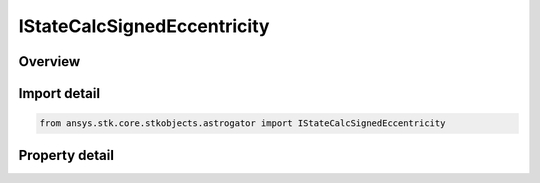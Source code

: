 IStateCalcSignedEccentricity
============================

.. py:class:: ansys.stk.core.stkobjects.astrogator.IStateCalcSignedEccentricity

   object
   
   Properties for a SignedEccentricity calculation object.

.. py:currentmodule:: IStateCalcSignedEccentricity

Overview
--------

.. tab-set::

    .. tab-item:: Properties
        
        .. list-table::
            :header-rows: 0
            :widths: auto

            * - :py:attr:`~ansys.stk.core.stkobjects.astrogator.IStateCalcSignedEccentricity.central_body_name`
              - Gets or sets the central body of the component.
            * - :py:attr:`~ansys.stk.core.stkobjects.astrogator.IStateCalcSignedEccentricity.element_type`
              - Gets or sets the element type.


Import detail
-------------

.. code-block:: python

    from ansys.stk.core.stkobjects.astrogator import IStateCalcSignedEccentricity


Property detail
---------------

.. py:property:: central_body_name
    :canonical: ansys.stk.core.stkobjects.astrogator.IStateCalcSignedEccentricity.central_body_name
    :type: str

    Gets or sets the central body of the component.

.. py:property:: element_type
    :canonical: ansys.stk.core.stkobjects.astrogator.IStateCalcSignedEccentricity.element_type
    :type: CALC_OBJECT_ELEM

    Gets or sets the element type.


